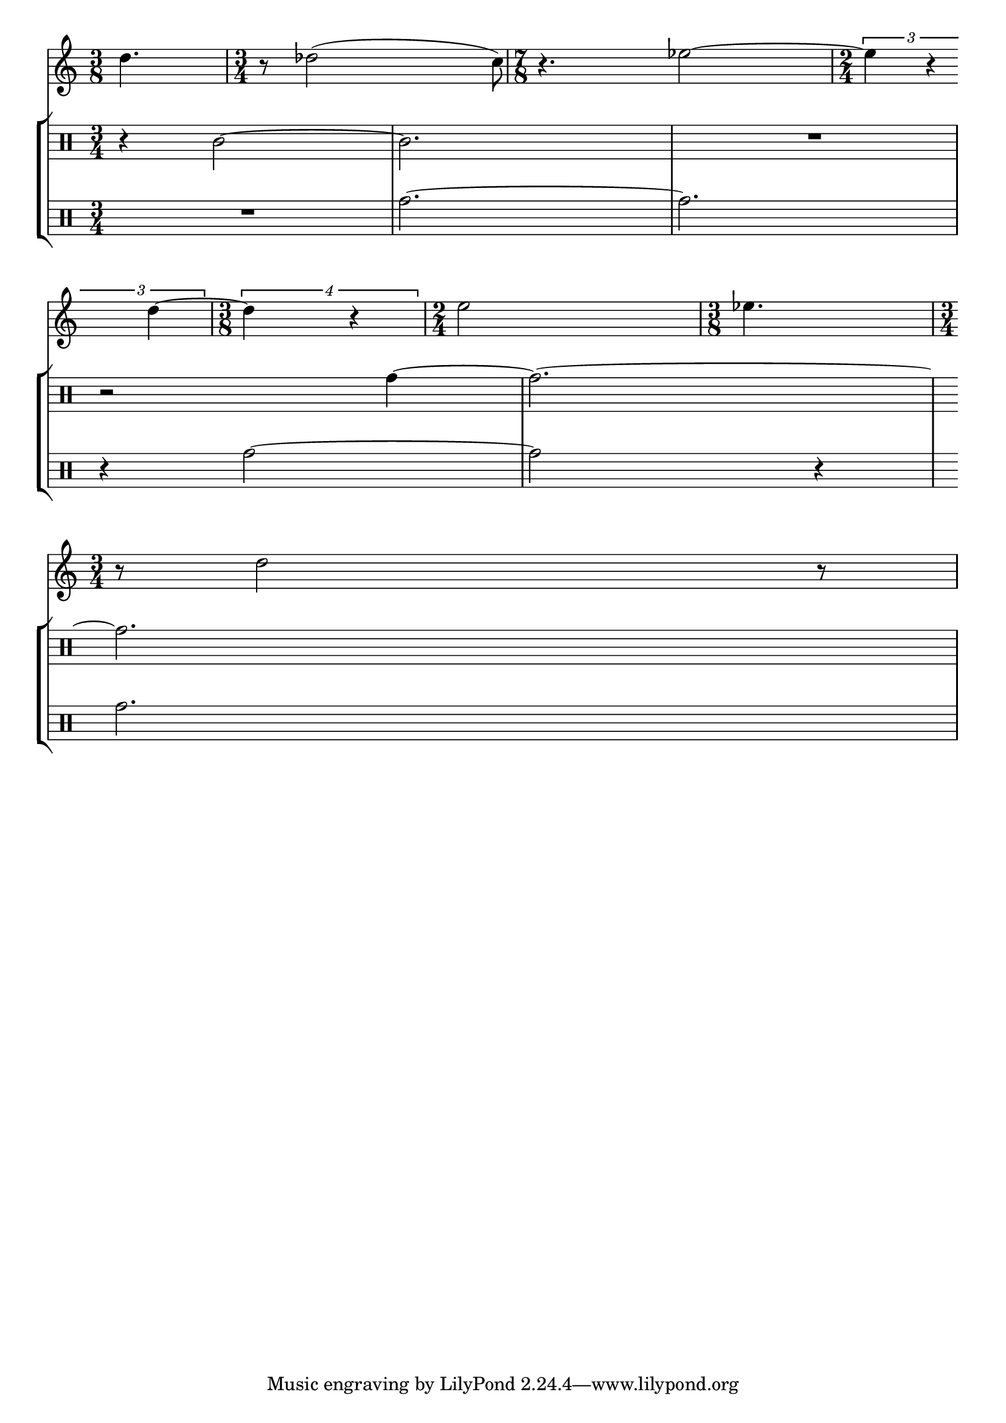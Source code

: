 %% Do not edit this file; it is auto-generated from LSR http://lsr.dsi.unimi.it
%% This file is in the public domain.
\version "2.11.50"

\header {
  lsrtags = "rhythms, percussion"

  texidoc = "
In the following snippet, two parts have a completely different time
signature, yet remain synchronized. The bar lines can no longer be
printed at the @code{Score} level; to allow independent bar lines in
each part, the @code{Barline_engraver} is moved from the @code{Score}
context to the @code{Staff} context. 

"
  doctitle = "Printing music with different time signatures"
} % begin verbatim

\paper {
  indent = #0
  ragged-right = ##t
}

global = { \time 3/4 { s2.*3 } \bar "" \break { s2.*3 } }

\layout {
  \context {
    \Score
    \remove "Timing_translator"
    \remove "Time_signature_engraver"
    \remove "Default_bar_line_engraver"
    \override SpacingSpanner #'uniform-stretching = ##t
    \override SpacingSpanner #'strict-note-spacing = ##t
    proportionalNotationDuration = #(ly:make-moment 1 64)
  }
  \context {
    \Staff
    \consists "Timing_translator"
    \consists "Default_bar_line_engraver"
    \consists "Time_signature_engraver"
  }
  \context {
    \Voice
    \remove "Forbid_line_break_engraver"
    tupletFullLength = ##t
  }
}

Bassklarinette = \new Staff <<
  \global {
    \bar "|"
    \clef treble
    \time 3/8
    d''4.
    
    \bar "|"
    \time 3/4
    r8 des''2( c''8)
    
    \bar "|"
    \time 7/8
    r4. ees''2 ~
    
    \bar "|"
    \time 2/4
    \tupletUp
    \times 2/3 { ees''4 r4 d''4 ~ }
    
    \bar "|"
    \time 3/8
    \tupletUp
    \times 3/4 { d''4 r4 }
    
    \bar "|"
    \time 2/4
    e''2
    
    \bar "|"
    \time 3/8
    es''4.
    
    \bar "|"
    \time 3/4
    r8 d''2 r8
    \bar "|"
  }
>>

Perkussion = \new StaffGroup <<
  \new Staff <<
    \global {
      \bar "|"
      \clef percussion
      \time 3/4
      r4 c'2 ~
      
      \bar "|"
      c'2.
      
      \bar "|"
      R2.
      
      \bar "|"
      r2 g'4 ~
      
      \bar "|"
      g'2. ~
      
      \bar "|"
      g'2.
    }
  >>
  \new Staff <<
    \global {
      \bar "|"
      \clef percussion
      \time 3/4
      R2.
      
      \bar "|"
      g'2. ~
      
      \bar "|"
      g'2.
      
      \bar "|"
      r4 g'2 ~
      
      \bar "|"
      g'2 r4
      
      \bar "|"
      g'2.
    }
  >>
>>

\score {
  <<  \Bassklarinette \Perkussion >>
}
